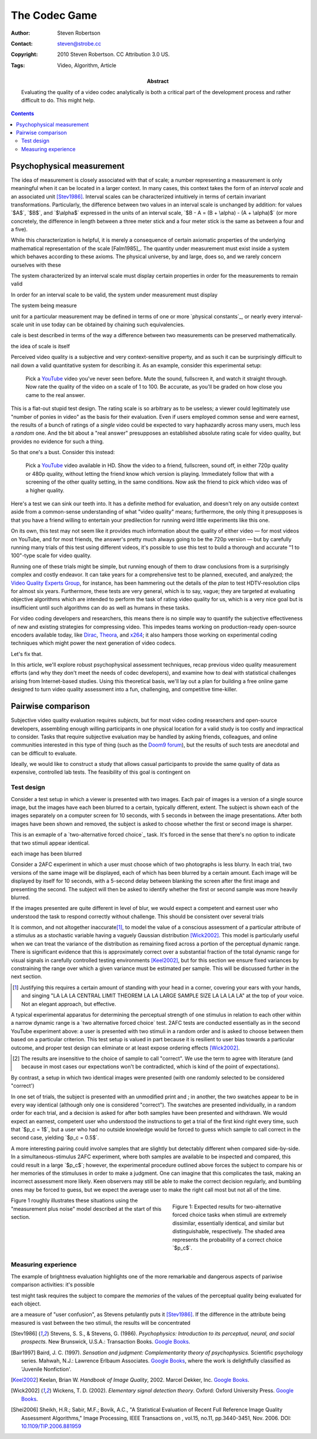 The Codec Game
==============

:Author: Steven Robertson
:Contact: steven@strobe.cc
:Copyright: 2010 Steven Robertson. CC Attribution 3.0 US.
:Tags: Video, Algorithm, Article
:Abstract:
    Evaluating the quality of a video codec analytically is both a critical
    part of the development process and rather difficult to do.
    This might help.

.. role:: raw-math(raw)
    :format: latex html

.. default-role:: raw-math

.. contents::

Psychophysical measurement
--------------------------

The idea of measurement is closely associated with that of scale; a number
representing a measurement is only meaningful when it can be located in a
larger context. In many cases, this context takes the form of an *interval
scale* and an associated unit [Stev1986]_. Interval scales can be
characterized intuitively in terms of certain invariant transformations.
Particularly, the difference between two values in an interval scale is
unchanged by addition: for values `$A$`, `$B$`, and `$\alpha$` expressed in
the units of an interval scale, `$B - A = (B + \alpha) - (A + \alpha)$` (or
more concretely, the difference in length between a three meter stick and a
four meter stick is the same as between a four and a five).










While this characterization is helpful, it is merely a consequence of
certain axiomatic properties of the underlying mathematical representation
of the scale [Falm1985]_. The quantity under measurement must exist inside
a system which behaves according to these axioms. The physical universe, by
and large, does so, and we rarely concern ourselves with these



The system characterized by an interval scale must display certain
properties in order for the measurements to remain valid

In order for an interval scale to be valid, the system under measurement
must display 

The system being measure

unit for a particular measurement may be
defined in terms of one or more `physical constants`_, or  nearly every interval-scale unit in
use today can be obtained by chaining such equivalencies.




cale is
best described in terms of the way a difference between two measurements
can be preserved mathematically.


the idea of scale is itself 


























Perceived video quality is a subjective and very context-sensitive property,
and as such it can be surprisingly difficult to nail down a valid quantitative
system for describing it. As an example, consider this experimental setup:

    Pick a YouTube_ video you've never seen before. Mute the sound, fullscreen
    it, and watch it straight through. Now rate the quality of the video on a
    scale of 1 to 100. Be accurate, as you'll be graded on how close you came
    to the real answer.

.. _YouTube: http://youtube.com

This is a flat-out stupid test design. The rating scale is so arbitrary as to
be useless; a viewer could legitimately use "number of ponies in video" as the
basis for their evaluation. Even if users employed common sense and were
earnest, the results of a bunch of ratings of a *single* video could be
expected to vary haphazardly across many users, much less a *random* one. And
the bit about a "real answer" presupposes an established absolute rating scale
for video quality, but provides no evidence for such a thing.

So that one's a bust. Consider this instead:

    Pick a YouTube_ video available in HD. Show the video to a friend,
    fullscreen, sound off, in either 720p quality or 480p quality, without
    letting the friend know which version is playing. Immediately follow that
    with a screening of the other quality setting, in the same conditions. Now
    ask the friend to pick which video was of a higher quality.

Here's a test we can sink our teeth into. It has a definite method for
evaluation, and doesn't rely on any outside context aside from a common-sense
understanding of what "video quality" means; furthermore, the only thing it
presupposes is that you have a friend willing to entertain your predilection
for running weird little experiments like this one.

On its own, this test may not seem like it provides much information about the
quality of either video — for most videos on YouTube, and for most friends,
the answer's pretty much always going to be the 720p version — but by
carefully running many trials of this test using different videos, it's
possible to use this test to build a thorough and accurate "1 to 100"-type
scale for video quality.

Running one of these trials might be simple, but running enough of them to
draw conclusions from is a surprisingly complex and costly endeavor. It can
take years for a comprehensive test to be planned, executed, and analyzed; the
`Video Quality Experts Group`_, for instance, has been hammering out the
details of the *plan* to test HDTV-resolution clips for almost six years.
Furthermore, these tests are very general, which is to say, vague; they are
targeted at evaluating objective algorithms which are intended to perform the
task of rating video quality for us, which is a very nice goal but is
insufficient until such algorithms can do as well as humans in these tasks.

.. _Video Quality Experts Group: http://vqeg.org/

For video coding developers and researchers, this means there is no simple way
to quantify the subjective effectiveness of new and existing strategies for
compressing video. This impedes teams working on production-ready open-source
encoders available today, like Dirac_, Theora_, and x264_; it also hampers
those working on experimental coding techniques which might power the next
generation of video codecs.

.. _Dirac: http://diracvideo.org/
.. _Theora: http://www.theora.org/
.. _x264: http://www.videolan.org/developers/x264.html

Let's fix that.

In this article, we'll explore robust psychophysical assessment techniques,
recap previous video quality measurement efforts (and why they don't meet
the needs of codec developers), and examine how to deal with statistical
challenges arising from Internet-based studies. Using this theoretical
basis, we'll lay out a plan for building a free online game designed to
turn video quality assessment into a fun, challenging, and competitive
time-killer.



Pairwise comparison
-------------------


Subjective video quality evaluation requires *subjects*, but for most video
coding researchers and open-source developers, assembling enough willing
participants in one physical location for a valid study is too costly and
impractical to consider. Tasks that require subjective evaluation may be
handled by asking friends, colleagues, and online communities
interested in this type of thing (such as the `Doom9 forum`_), but the
results of such tests are anecdotal and can be difficult to evaluate.

.. _Doom9 forum: http://forum.doom9.org/

Ideally, we would like to construct a study that allows casual participants
to provide the same quality of data as expensive, controlled lab tests.
The feasibility of this goal is contingent on 


Test design
```````````

Consider a test setup in which a viewer is presented with two images. Each
pair of images is a version of a single source image, but the images have
each been blurred to a certain, typically different, extent. The subject is
shown each of the images separately on a computer screen for 10 seconds,
with 5 seconds in between the image presentations. After both images have
been shown and removed, the subject is asked to choose whether the first or
second image is sharper.

This is an exmaple of a `two-alternative forced choice`_ task. It's forced
in the sense that there's no option to indicate that two stimuli appear
identical. 

each image has been
blurred 





Consider a 2AFC experiment in which a user must choose which of two
photographs is less blurry. In each trial, two versions of the same image
will be displayed, each of which has been blurred by a certain amount. Each
image will be displayed by itself for 10 seconds, with a 5-second delay
between blanking the screen after the first image and presenting the
second. The subject will then be asked to identify whether the first or
second sample was more heavily blurred.

If the images presented are quite different in level of blur, we would
expect a competent and earnest user who understood the task to respond
correctly without challenge. This should be consistent over several trials









It is common, and not altogether inaccurate\ [#]_, to model the value of a
conscious assessment of a particular attribute of a stimulus as a
stochastic variable having a vaguely Gaussian distribution [Wick2002]_.
This model is particularly useful when we can treat the variance of the
distribution as remaining fixed across a portion of the perceptual dynamic
range. There is significant evidence that this is approximately correct
over a substantial fraction of the total dynamic range for visual signals
in carefully controlled testing environments [Keel2002]_, but for this
section we ensure fixed variances by constraining the range over which a
given variance must be estimated per sample. This will be discussed further
in the next section.

.. [#]  Justifying this requires a certain amount of standing with your head
        in a corner, covering your ears with your hands, and singing "LA LA LA
        CENTRAL LIMIT THEOREM LA LA LARGE SAMPLE SIZE LA LA LA LA" at
        the top of your voice. Not an elegant approach, but effective.

A typical experimental apparatus for determining the perceptual strength of
one stimulus in relation to each other within a narrow dynamic range is a
`two alternative forced choice` test. 2AFC tests are conducted essentially
as in the second YouTube experiment above: a user is presented with two
stimuli in a random order and is asked to choose between them based on a
particular criterion. This test setup is valued in part because it is
resilient to user bias towards a particular outcome, and proper test design
can eliminate or at least expose ordering effects [Wick2002]_.

.. _`two alternative forced choice`:
    http://en.wikipedia.org/wiki/Two_alternative_forced_choice

.. [#]  The results are insensitive to the choice of sample to call "correct".
        We use the term to agree with literature (and because in most cases
        our expectations won't be contradicted, which is kind of the point
        of expectations).


By contrast, a setup in which two identical
images were presented (with one randomly selected to be considered
"correct')




In one set of trials, the subject is presented with an unmodified print and ; in another, the two swatches appear to be in
every way identical (although only one is considered "correct"). The
swatches are presented individually, in a random order for each trial, and
a decision is asked for after both samples have been presented and
withdrawn. We would expect an earnest, competent user who understood the
instructions to get a trial of the first kind right every time, such that
`$p_c = 1$`, but a user who had no outside knowledge would be forced to
guess which sample to call correct in the second case, yielding `$p_c =
0.5$`.

A more interesting pairing could involve samples that are slightly but
detectably different when compared side-by-side. In a simultaneous-stimulus
2AFC experiment, where both samples are available to be inspected and
compared, this could result in a large `$p_c$`; however, the experimental
procedure outlined above forces the subject to compare his or her memories of
the stimuluses in order to make a judgment. One can imagine that this
complicates the task, making an incorrect assessment more likely. Keen
observers may still be able to make the correct decision regularly, and
bumbling ones may be forced to guess, but we expect the average user to make
the right call most but not all of the time.

.. figure:: fig1.pdf
    :width: 100%
    :figwidth: 40%
    :align: right

    Figure 1: Expected results for two-alternative forced choice tasks when
    stimuli are extremely dissimilar, essentially identical, and similar but
    distinguishable, respectively. The shaded area represents the probability
    of a correct choice `$p_c$`.

Figure 1 roughly illustrates these situations using the "measurement plus
noise" model described at the start of this section.



Measuring experience
````````````````````

The example of brightness evaluation highlights one of the more remarkable and dangerous aspects of pariwise comparison activities: it's possible 


test might task requires the subject to compare the *memories* of the values of the perceptual quality being evaluated for each object.

are a measure of "user confusion", as Stevens petulantly puts it [Stev1986]_. If the difference in the attribute being measured is vast between the two stimuli, the results will be concentrated


.. [Stev1986]   Stevens, S. S., & Stevens, G. (1986). *Psychophysics:
                Introduction to its perceptual, neural, and social
                prospects.* New Brunswick, U.S.A.: Transaction Books.
                `Google Books`__.

.. __: http://books.google.com/books?id=r5JOHlXX8bgC

.. [Bair1997]   Baird, J. C. (1997). *Sensation and judgment:
                Complementarity theory of psychophysics.* Scientific
                psychology series.  Mahwah, N.J.: Lawrence Erlbaum
                Associates. `Google Books`__, where the work is
                delightfully classified as 'Juvenile Nonfiction'.

.. __: http://books.google.com/books?id=huh-AAAAMAAJ

.. [Keel2002]   Keelan, Brian W. *Handbook of Image Quality*, 2002.  Marcel
                Dekker, Inc. `Google Books`__.

.. __: http://www.google.com/books?id=E45MTZn17gEC

.. [Wick2002]   Wickens, T. D. (2002). *Elementary signal detection
                theory*.  Oxford: Oxford University Press. `Google
                Books`__.

.. __: http://www.google.com/books?id=s3pGN_se4v0C

.. [Shei2006]   Sheikh, H.R.; Sabir, M.F.; Bovik, A.C., "A Statistical
                Evaluation of Recent Full Reference Image Quality
                Assessment Algorithms," Image Processing, IEEE Transactions
                on , vol.15, no.11, pp.3440-3451, Nov.  2006. DOI:
                `10.1109/TIP.2006.881959`_

.. _10.1109/TIP.2006.881959: http://dx.doi.org/10.1109/TIP.2006.881959

